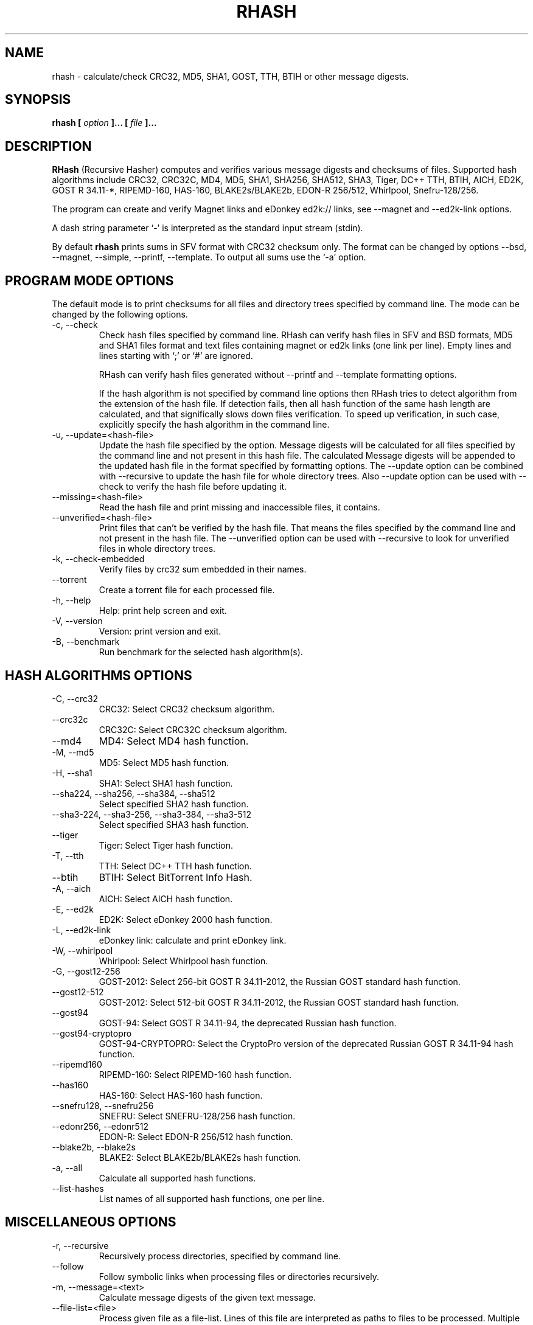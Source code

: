 .TH RHASH 1 "APR 2010" Linux "User Manuals"
.SH NAME
rhash \- calculate/check CRC32, MD5, SHA1, GOST, TTH, BTIH or other message digests.
.SH SYNOPSIS
.B rhash [
.I option
.B ]... [
.I file
.B ]...
.SH DESCRIPTION
.B RHash
(Recursive Hasher)
computes and verifies various message digests and checksums of files.
Supported hash algorithms include CRC32, CRC32C, MD4, MD5, SHA1,
SHA256, SHA512, SHA3, Tiger, DC++ TTH, BTIH, AICH, ED2K, GOST R 34.11\-*,
RIPEMD\-160, HAS\-160, BLAKE2s/BLAKE2b, EDON\-R 256/512, Whirlpool, Snefru\-128/256.

The program can create and verify Magnet links
and eDonkey ed2k:// links, see \-\-magnet and \-\-ed2k\-link options.

A dash string parameter `\-' is interpreted as the standard input stream
(stdin).

By default
.B rhash
prints sums in SFV format with CRC32 checksum only.
The format can be changed by options \-\-bsd, \-\-magnet, \-\-simple,
\-\-printf, \-\-template.
To output all sums use the `\-a' option.

.SH PROGRAM MODE OPTIONS
The default mode is to print checksums for all files and directory trees
specified by command line. The mode can be changed by the following options.
.IP "\-c, \-\-check"
Check hash files specified by command line. RHash can verify hash files in
SFV and BSD formats, MD5 and SHA1 files format and text files
containing magnet or ed2k links (one link per line).
Empty lines and lines starting with `;' or `#' are ignored.

RHash can verify hash files generated without \-\-printf and \-\-template
formatting options.

If the hash algorithm is not specified by command line options
then RHash tries to detect algorithm from the extension of the hash file.
If detection fails, then all hash function of the same hash length are calculated,
and that significally slows down files verification. To speed up verification,
in such case, explicitly specify the hash algorithm in the command line.
.IP "\-u, \-\-update=<hash-file>"
Update the hash file specified by the option.
Message digests will be calculated for all files specified by the command line and
not present in this hash file. The calculated Message digests will be appended to
the updated hash file in the format specified by formatting options.
The \-\-update option can be combined with \-\-recursive to update the hash file
for whole directory trees. Also \-\-update option can be used with \-\-check
to verify the hash file before updating it.
.IP "\-\-missing=<hash-file>"
Read the hash file and print missing and inaccessible files, it contains.
.IP "\-\-unverified=<hash-file>"
Print files that can't be verified by the hash file.
That means the files specified by the command line and not present in the hash file.
The \-\-unverified option can be used with \-\-recursive to look for unverified
files in whole directory trees.
.IP "\-k, \-\-check\-embedded"
Verify files by crc32 sum embedded in their names.
.IP "\-\-torrent"
Create a torrent file for each processed file.
.IP "\-h, \-\-help"
Help: print help screen and exit.
.IP "\-V, \-\-version"
Version: print version and exit.
.IP "\-B, \-\-benchmark"
Run benchmark for the selected hash algorithm(s).

.SH HASH ALGORITHMS OPTIONS
.IP "\-C, \-\-crc32"
CRC32: Select CRC32 checksum algorithm.
.IP "\-\-crc32c"
CRC32C: Select CRC32C checksum algorithm.
.IP "\-\-md4"
MD4: Select MD4 hash function.
.IP "\-M, \-\-md5"
MD5: Select MD5 hash function.
.IP "\-H, \-\-sha1"
SHA1: Select SHA1 hash function.
.IP "\-\-sha224, \-\-sha256, \-\-sha384, \-\-sha512"
Select specified SHA2 hash function.
.IP "\-\-sha3-224, \-\-sha3-256, \-\-sha3-384, \-\-sha3-512"
Select specified SHA3 hash function.
.IP "\-\-tiger"
Tiger: Select Tiger hash function.
.IP "\-T, \-\-tth"
TTH: Select DC++ TTH hash function.
.IP "\-\-btih"
BTIH: Select BitTorrent Info Hash.
.IP "\-A, \-\-aich"
AICH: Select AICH hash function.
.IP "\-E, \-\-ed2k"
ED2K: Select eDonkey 2000 hash function.
.IP "\-L, \-\-ed2k\-link"
eDonkey link: calculate and print eDonkey link.
.IP "\-W, \-\-whirlpool"
Whirlpool: Select Whirlpool hash function.
.IP "\-G, \-\-gost12-256"
GOST\-2012: Select 256-bit GOST R 34.11\-2012,
the Russian GOST standard hash function.
.IP "\-\-gost12-512"
GOST\-2012: Select 512-bit GOST R 34.11\-2012,
the Russian GOST standard hash function.
.IP "\-\-gost94"
GOST\-94: Select GOST R 34.11\-94, the deprecated Russian hash function.
.IP "\-\-gost94\-cryptopro"
GOST\-94\-CRYPTOPRO: Select the CryptoPro version of
the deprecated Russian GOST R 34.11\-94 hash function.
.IP "\-\-ripemd160"
RIPEMD\-160: Select RIPEMD\-160 hash function.
.IP "\-\-has160"
HAS\-160: Select HAS\-160 hash function.
.IP "\-\-snefru128, \-\-snefru256"
SNEFRU: Select SNEFRU\-128/256 hash function.
.IP "\-\-edonr256, \-\-edonr512"
EDON\-R: Select EDON\-R 256/512 hash function.
.IP "\-\-blake2b, \-\-blake2s"
BLAKE2: Select BLAKE2b/BLAKE2s hash function.

.IP "\-a, \-\-all"
Calculate all supported hash functions.
.IP "\-\-list\-hashes"
List names of all supported hash functions, one per line.

.SH MISCELLANEOUS OPTIONS
.IP "\-r, \-\-recursive"
Recursively process directories, specified by command line.
.IP "\-\-follow"
Follow symbolic links when processing files or directories recursively.
.IP "\-m, \-\-message=<text>"
Calculate message digests of the given text message.
.IP "\-\-file\-list=<file>"
Process given file as a file-list. Lines of this file are
interpreted as paths to files to be processed. Multiple
file lists can be specified at command line.
.IP "\-v, \-\-verbose"
Be verbose.
.IP "\-\-brief"
Print brief form of verification report (without a header and footer),
when verifying a hash file.
.IP "\-P, \-\-percents"
Show percents, while calculating or checking sums
.IP "\-\-skip\-ok"
Don't print OK messages for successfully verified files.
.IP "\-i, \-\-ignore\-missing"
Ignore missing files, while verifying a hash file.
.IP "\-i, \-\-ignore\-case"
Ignore case of filenames when updating crc files.
.IP "\-\-speed"
Print per\-file and the total processing speed.
.IP "\-e, \-\-embed\-crc"
Rename files by inserting crc32 sum into name.
.IP "\-\-embed\-crc\-delimiter=<delimiter>"
Insert specified <delimiter> before a crc sum in the \-\-embed\-crc mode,
default is white space. The <delimiter> can be a character or empty string.
.IP "\-\-path\-separator=<separator>"
Use specified path separator to display paths.
.IP "\-q, \-\-accept=<list>"
Set a comma\(hydelimited list of extensions of the files to process.
.IP "\-\-exclude=<list>"
Set a comma\(hydelimited list of extensions of the files to exclude from processing.
.IP "\-t, \-\-crc\-accept=<list>"
Set a comma\(hydelimited list of extensions of the hash files to verify.
.IP "\-\-maxdepth=<levels>"
Descend at most <levels> (a non\(hynegative integer) levels of directories below
the command line arguments. `\-\-maxdepth 0' means only apply the tests and
actions to the command line arguments.
.IP "\-o, \-\-output=<file\-path>"
Set the file to output calculated message digests or verification results to.
.IP "\-l, \-\-log=<file\-path>"
Set the file to log errors and verbose information to.
.IP "\-\-openssl=<list>"
Specify which hash functions should be calculated using the OpenSSL library.
The <list> is a comma delimited list of hash function names, but only those
supported by openssl are allowed: md4, md5, sha1, sha2*, ripemd160 and whirlpool.
.IP "\-\-gost\-reverse"
Reverse bytes in hexadecimal output of a GOST hash functions.
The most significant byte of the message digest will be printed first.
Default order is the least significant byte first.
.IP "\-\-bt\-batch=<file\-path>"
Turn on torrent batch mode (implies torrent mode). Calculates batch-torrent
for the files specified at command line and saves the torrent file to
the file\-path. The option \-r <directory> can be useful in this mode.
.IP "\-\-bt\-private"
Generate torrent file or BTIH for a private BitTorrent tracker.
.IP "\-\-bt\-transmission"
Generate torrent file or BTIH compatible with Transmission torrent client.
.IP "\-\-bt\-piece\-length"
Set the
.I "piece length"
value for torrent file.
.IP "\-\-bt\-announce=<announce\-url>"
Add a tracker announce URL to the created torrent file(s).
Several URLs can be passed by specifying the option mutltiple times.
This option doesn't change the BTIH message digest.
.IP "\-\-benchmark\-raw"
Switch benchmark output format to be a machine\(hyreadable tab\(hydelimited text
with hash function name, speed, cpu clocks per byte.
This option works only if the \-\-benchmark option was specified.
.IP "\-\-no\-detect\-by\-ext"
Do not detect hash function by an extension of hash file, in the \-\-check mode.
.IP "\-\-no\-path\-escaping"
Turn off escape characters in file paths. The option can be specified in the
default, check or update modes.
.IP "\-\- (double dash)"
Mark the end of command line options. All parameters following the
double dash are interpreted as files or directories. It is typically used
to process filenames starting with a dash `\-'.
Alternatively you can specify './' or full path before such files,
so they will not look like options anymore.

.SH OUTPUT FORMAT OPTIONS
.IP "\-\-sfv"
Print message digests in the SFV (Simple File Verification) output format (default).
But unlike common SFV file, not only CRC32, but any message digests specified
by options can be printed.
.IP "\-g, \-\-magnet"
Print message digests formatted as magnet links.
.IP "\-\-bsd"
Use BSD output format. Each message digest is printed on a separate line
after hash function name and file's path, enclosed in parentheses.
.IP "\-\-simple"
Use simple output format. Each line will consist of
filename and message digests specified by options.
.IP "\-\-hex"
Print message digests in hexadecimal format.
.IP "\-\-base32"
Print message digests in Base32 format.
.IP "\-b, \-\-base64"
Print message digests in Base64 format.
.IP "\-\-uppercase"
Print message digests in upper case.
.IP "\-\-lowercase"
Print message digests in lower case.
.IP "\-\-template=<file>"
Read printf\(hylike template from given <file>. See the \-\-printf option.
.IP "\-p, \-\-printf=<format>"
Format: print
.I format
string the standard output, interpreting `\e'
escapes and `%' directives. The escapes and directives are:
.RS
.IP \en
Newline.
.IP \er
Carriage return.
.IP \et
Horizontal tab.
.IP \e\e
A literal backslash (`\e').
.IP \e0
ASCII NUL.
.IP \eNNN
The character which octal ASCII code is NNN.
.IP \exNN
The character which hexadecimal ASCII code is NN.
.PP
A `\e' character followed by any other character is treated as an
ordinary character, so they both are printed.
.IP %%
A literal percent sign.
.IP %p
File's path.
.IP %f
File's name.
.IP %d
File's directory.
.IP "%u or %U"
Prefix used to print a filename, file path or base64/raw message digest as an
URL\(hyencoded string. For example: `%up', `%ud', `%uf', `%uBm', `%u@h'.
Use %u for lowercase and %U for uppercase hexadecimal characters.
.IP %s
File's size in bytes.
.IP %{mtime}
File's last modification time.
.IP "%a or %A"
AICH message digest.
.IP "%c or %C"
CRC32 checksum.
Use %c for lowercase and %C for uppercase characters.
.IP "%g or %G"
GOST R 34.11\-2012 256-bit message digest.
.IP "%h or %H"
SHA1 message digest.
.IP "%e or %E"
ED2K message digest.
.IP "%l or %L"
EDonkey ed2k://... link.
.IP "%m or %M"
MD5 message digest.
.IP "%r or %R"
RIPEMD-160 message digest.
.IP "%t or %T"
TTH message digest.
.IP "%w or %W"
Whirlpool message digest.
.IP "%{crc32}, %{crc32c}, %{md4}, %{md5}, %{sha1}, %{tiger}, %{tth}, %{btih},\
 %{ed2k}, %{aich}, %{whirlpool}, %{ripemd160}, %{has160},\
 %{gost94}, %{gost94\-cryptopro}, %{gost12\-256}, %{gost12\-512},\
 %{sha\-224}, %{sha\-256}, %{sha\-384}, %{sha\-512},\
 %{sha3\-224}, %{sha3\-256}, %{sha3\-384}, %{sha3\-512},\
 %{edon\-r256}, %{edon\-r512}, %{blake2s}, %{blake2b},\
 %{snefru128}, %{snefru256}"
Print the specified message digest. It is printed in uppercase, if the
hash function name starts with a capital letter, e.g. %{TTH}, %{Sha-512}.
.IP "%x<hash>, %b<hash>, %B<hash>, %@<hash>"
Use one of these prefixes to output a message digest in hexadecimal, base32,
base64 or raw (binary) format respectively, e.g. %b{md4}, %BH or %xT.
.RE

The default output format can also be changed by renaming the program or
placing a hardlink/symlink to it with a filename containing strings `crc32',
`crc32c', `md4', `md5', `sha1', `sha224' `sha256', `sha384' `sha512',
`sha3\-256', `sha3\-512', `sha3\-224', `sha3\-384', `tiger', `tth',
`btih', `aich', `ed2k', `ed2k\-link', `gost12\-256', `gost12\-512',
`gost94', `gost94\-cryptopro', `rmd160', `has160', `whirlpool',
`edonr256', `edonr512', `blake2s', `blake2b',
`snefru128', `snefru256', `sfv' , `bsd' or `magnet'.

.SH CONFIG FILE
RHash looks for a config file
at $XDG_CONFIG_HOME/rhash/rhashrc, $HOME/.config/rhash/rhashrc,
$XDG_CONFIG_DIRS/rhash/rhashrc, $HOME/.rhashrc and /etc/rhashrc.

The config file consists of lines formatted as
.RS
variable = value
.RE

where the
.I variable
can be a name of any command line option, like
.I magnet,
.I printf,
.I percents, etc.
A boolean variable can be set to true by a value `on', `yes' or `true',
any other value sets the variable to false.

Empty lines and lines starting with `#' or `;' are ignored.

Example config file:
.nf
# This is a comment line
percents = on
crc-accept = .sfv,.md5,.sha1,.sha256,.sha512,.tth,.magnet
.fi

.SH AUTHOR
Aleksey Kravchenko <rhash.admin@gmail.com>
.SH "SEE ALSO"
.BR md5sum (1)
.BR cksfv (1)
.BR ed2k_hash (1)
.SH BUGS
Bug reports are welcome!
Post them to the GitHub issues page
.I https://github.com/rhash/RHash/issues
